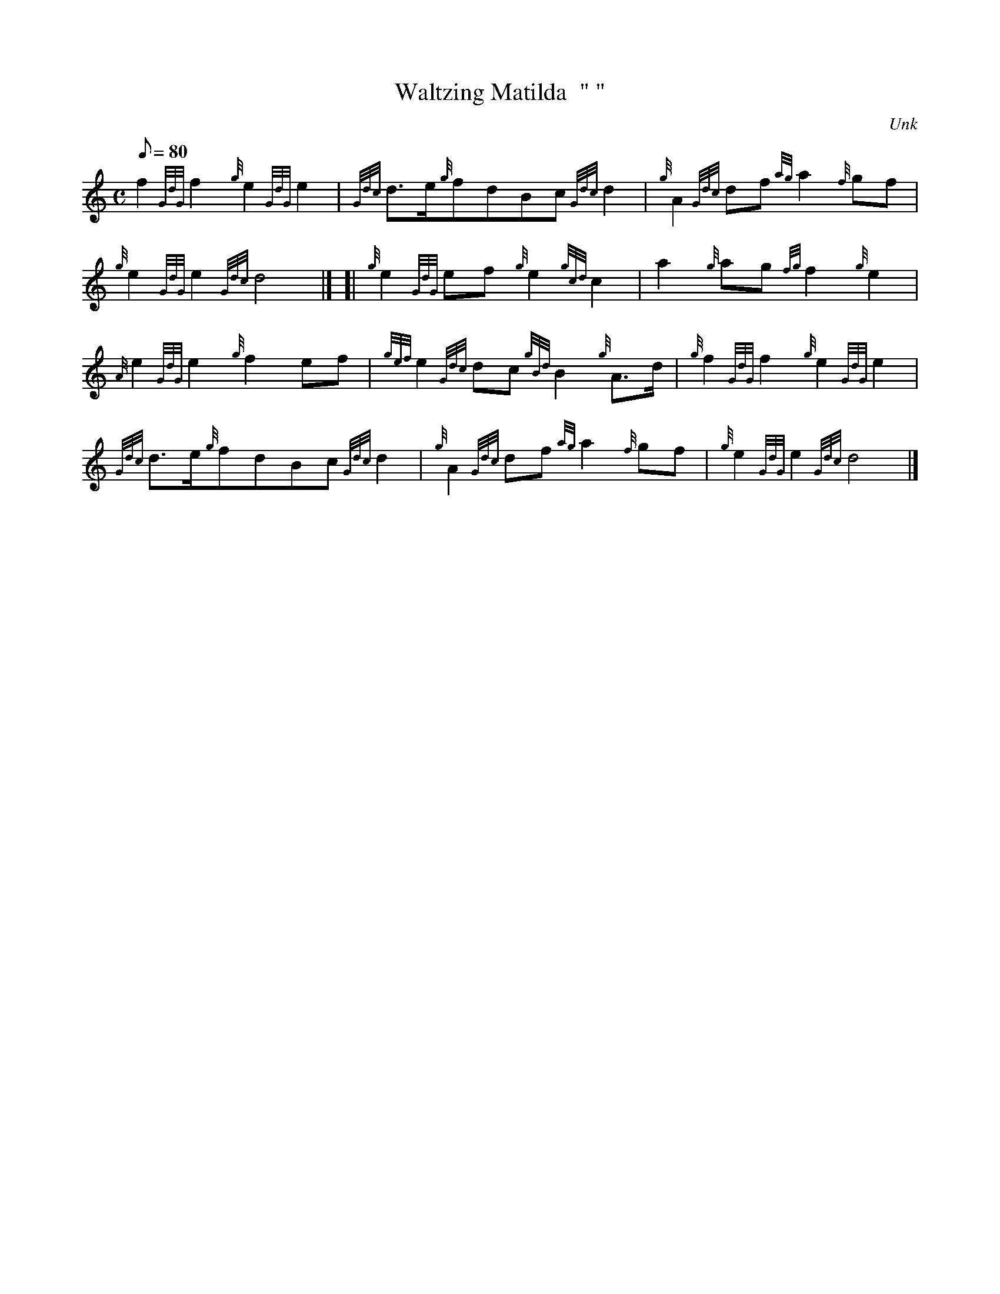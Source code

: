 X: 1
T:Waltzing Matilda  " "
M:C
L:1/8
Q:80
C:Unk
S:Retreat March
K:HP
f2{GdG}f2{g}e2{GdG}e2|
{Gdc}d3/2e/2{g}fdBc{Gdc}d2|
{g}A2{Gdc}df{ag}a2{f}gf|  !
{g}e2{GdG}e2{Gdc}d4|] [|
{g}e2{GdG}ef{g}e2{gcd}c2|
a2{g}ag{fg}f2{g}e2|  !
{A}e2{GdG}e2{g}f2ef|
{gef}e2{Gdc}dc{gBd}B2{g}A3/2d/2|
{g}f2{GdG}f2{g}e2{GdG}e2|  !
{Gdc}d3/2e/2{g}fdBc{Gdc}d2|
{g}A2{Gdc}df{ag}a2{f}gf|
{g}e2{GdG}e2{Gdc}d4|]  !
